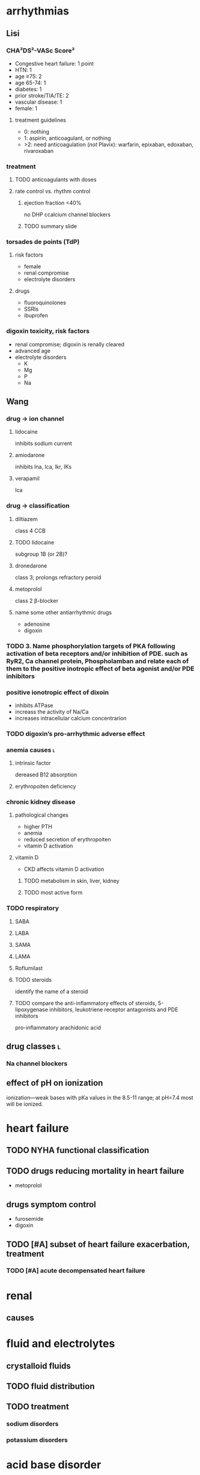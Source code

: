 #+OPTIONS: tex:t
* arrhythmias
** Lisi
*** CHA²DS²-VASc Score²
- Congestive heart failure: 1 point
- HTN: 1
- age ≥75: 2
- age 65-74: 1
- diabetes: 1
- prior stroke/TIA/TE: 2
- vascular disease: 1
- female: 1
**** treatment guidelines
- 0: nothing
- 1: aspirin, anticoagulant, or nothing
- >2: need anticoagulation (/not/ Plavix): warfarin, epixaban, edoxaban, rivaroxaban
*** treatment
**** TODO anticoagulants with doses
**** rate control vs. rhythm control
***** ejection fraction <40%
no DHP ccalcium channel blockers
***** TODO summary slide
*** torsades de points (TdP)
**** risk factors
- female
- renal compromise
- electrolyte disorders
**** drugs
- fluoroquinolones
- SSRIs
- ibuprofen
*** digoxin toxicity, risk factors
- renal compromise; digoxin is renally cleared
- advanced age
- electrolyte disorders
  - K
  - Mg
  - P
  - Na
** Wang
*** drug → ion channel
**** lidocaine
inhibits sodium current
**** amiodarone
inhibits lna, lca, lkr, IKs
**** verapamil
lca
*** drug → classification
**** diltiazem
class 4 CCB
**** TODO lidocaine
subgroup 1B (or 2B)?
**** dronedarone
class 3; prolongs refractory peroid
**** metoprolol
class 2 β-blocker
**** name some other antiarrhythmic drugs
- adenosine
- digoxin
*** TODO 3.	Name phosphorylation targets of PKA following activation of beta receptors and/or inhibition of PDE. such as RyR2, Ca channel protein, Phospholamban and relate each of them to the positive inotropic effect of beta agonist and/or PDE inhibitors
*** positive ionotropic effect of dixoin
- inhibits ATPase
- increass the activity of Na/Ca
- increases intracellular calcium concentrarion
*** TODO digoxin’s pro-arrhythmic adverse effect
*** anemia causes :l:
**** intrinsic factor
dereased B12 absorption
**** erythropoiten deficiency
*** chronic kidney disease
**** pathological changes
- higher PTH
- anemia
- reduced secretion of erythropoiten
- vitamin D activation
**** vitamin D
- CKD affects vitamin D activation
***** TODO metabolism in skin, liver, kidney
***** TODO most active form
*** TODO respiratory
**** SABA
**** LABA
**** SAMA
**** LAMA
**** Roflumilast
**** TODO steroids
identify the name of a steroid
**** TODO compare the anti-inflammatory effects of steroids, 5-lipoxygenase inhibitors, leukotriene receptor antagonists and PDE inhibitors
pro-inflammatory
arachidonic acid
** drug classes :l:
*** Na channel blockers
** effect of pH on ionization
ionization---weak bases with pKa values in the 8.5-11 range; at pH=7.4 most will be ionized.
** 
* heart failure
** TODO NYHA functional classification
** TODO drugs reducing mortality in heart failure
- metoprolol
** drugs symptom control
- furosemide
- digoxin
** TODO [#A] subset of heart failure exacerbation, treatment
*** TODO [#A] acute decompensated heart failure
* renal
** causes
* fluid and electrolytes
** crystalloid fluids
** TODO fluid distribution
** TODO treatment
*** sodium disorders
*** potassium disorders
* acid base disorder
** TODO identify acid base disorder based on lab values
** TODO appropriate management of 4 types of acid base disorders
* pulmonary hypertension
** TODO treatment based on vasoreactivity test
** TODO pregnancy
* cystic fibrosis
** TODO [#A] targeted on CFTR protien
idocaftrer???
leumocafter?
** [#A] pulmonary toilet
- albuterol to open up airways
- dornate alpha
- hypertonic saline
- inhaled antibiotics for Pseudomonas
** [#A] exacerbation of CF
- multi-drug resistant Pseudomonas
- double cover because of drug resistance
* sleep disorders
** definition
changes in the normal sleep cycle that can negatively affect your health
*** primary
not attributable to any other condition
*** secondary
attributable to an identifiable cause---e.g., medication or disease state
*** dyssomia
Dyssomnias are a broad classification of sleeping disorders involving difficulty getting to sleep, remaining asleep, or of excessive sleepiness.
*** parasomnia
Parasomnias are a category of sleep disorders that involve abnormal movements, behaviors, emotions, perceptions, and dreams that occur while falling asleep, sleeping, between sleep stages, or during arousal from sleep. Most parasomnias are dissociated sleep states which are partial arousals during the transitions between wakefulness and NREM sleep, or wakefulness and REM sleep.
** GABA neuropharmacology
*** GABA role
inhibitory neurotransmitter
*** GABAergic receptors
**** GABA_A
- Have chloride channels associated with in the receptor
- Modulated by GABA, Benzodiazepines, Barbiturates
***** agonists
****** drugs
- zolpidem
- zaleplon
- eszopiclone
****** pharmacology
- enhances membrane hyperpolarization similar to benzodiazepines
- doesn’t cause anxiolysis, muscle relaxation, or amnesia
**** GABA_B
***** agonists
Baclofen
***** antagonists
flumazenil
** epidemiology
- African Americans
- Elderly
** sleep
*** cycles
**** NREM
nonrapid eye movement---75% of the time
***** stage 1
- sleep is initiated
- relaxed wakefulness
***** stage 2
- alpha wave sleep
- preparation for deep sleep
- muscles and brain are relaxed
***** stage 3 & 4
- slow wave delta sleep
- deep sleep
- body is healing itself
**** REM
- rapid eye movement---20-30% of the time
- brain is more active
- Lateral eye movement 
- Heart rate increases
- Respiration increases
- Increased cerebral blood flow
- Muscle atonia
- Varying body temperature
- Dreaming 
*** regulation of sleep
**** neurotransmitters
- H
- DA
- NE
- 5HT
- ACh
**** suprachiasmatic nucleus
controls the release of the neurotransmitters 
** insomnia
*** first line
- Short acting BZD or BzRA or ramelteon
- if comorbid depression/anxiety: sedating antidepressant or combination with BzRa or ramelteon
*** drug classes :l:
**** benzodiazepines
***** drugs :l:
****** Alprazolam
******* brand
Xanax
****** Chlordiazepoxide 
******* brand
Librium
****** Clorazepate 
******* brand
Tranxene
****** Clonazepam 
******* brand
Klonopin
****** Diazepam 
******* brand
Valium
****** Estazolam 
******* brand
ProSom
****** Flurazepam 
******* brand
Dalmene
****** Lorazepam 
******* brand
Ativan
****** Midazolam 
******* brand
Versed
****** Quazepam 
******* brand
Doral
****** Temazepam 
******* brand
Restoril
****** Triazolam 
******* brand
Halcion
***** interactions
****** severe liver impairment
- oxazepam
- temazepam
- lorazepam
***** drugs by duration of action
****** ultrashort acting drugs 6h
- triazolam
- midazolam
**** barbituates :l:
***** Amobarbital 
****** brand
Amytal
***** Mephobarbital 
****** brand
Mebaral
***** Pentobarbital 
****** brand
Nembutal
***** Phenobarbital 
****** brand
Luminal
***** Secobarbital 
****** brand
Seconal
**** GABA_A agonists aka “Z Hypnotics” :l:
***** Eszopiclone 
****** brand
Lunesta
****** indication
effective for maintaining sleep---sencodary to longer duration
***** Zaleplon 
****** brand
Sonata
***** Zolpidem 
****** brand
Ambien
**** Melatonin receptor agonists :l:
***** Ramelteon 
****** brand
Rozerem
****** [#A] MOA
M1 and M2 receptor antagonist
****** adverse effects
- worsening depression
- psychosis
**** 5-HT1A-partial agonist :l:
***** Buspirone 
****** brand
BuSpar
****** TODO [#A] MOA
requires repeated administration
**** orexin receptor antagonist :l:
***** suvorexant
****** brand
Belsomra
****** MOA
orexin (hypocretin) is released from the hypothalamus to promote wakefulness or arousal
**** sedating antipsychotics :l:
***** olanzapinep
****** brand
Zyprexa
***** quetiapine
****** brand
Seroquel
**** antidepressants :l:
***** doxepin
****** brand
Silenor
***** amitryptiline
***** mirtazapine
***** trazodone
*** consequences
** obstructive sleep apnea
*** diagnosis
polysomnography; 5-15+ events/hr
*** non-pharmacologic
Positive Airway Pressure is the gold standard
*** pharmacologic
**** drugs :l:
***** modafinil (Provigil)
***** armodafinil (Nuvigil)
**** indication
Residual excessive daytime sleepiness despite effective PAP treatment
** narcolepsy
*** first line :l:
**** modafinil 200mg qAM, max 400mg/day
**** armodafinil 150-250 mg qAM
*** tetrad :l:
**** cataplexy
- abrupt loss of muscle tone
- narcolepsy + cataplexy is the most common
- Cataplexy is a sudden and transient episode of muscle weakness accompanied by full conscious awareness, typically triggered by emotions such as laughing, crying, or terror.[1] Cataplexy affects approximately 70% of people who have narcolepsy,[2] and is caused by an autoimmune destruction of neurons that produce the neuropeptide hypocretin (also called orexin), which regulates arousal and wakefulness. Cataplexy without narcolepsy is rare and the cause is unknown.
***** first line
sodium oxybate (GHB) 2.25-4 g/HS (powder); repeat dose in 4 hoursp
**** EDS
Uncontrollable excessive daytime sleepiness (EDS)
**** paralysis
**** hallucinations
** circadian rhythm disorders
*** jet lag
**** pharmacologic
- melatonin prior to the trip
- benzodiazepines, short-acting
*** restless leg syndrome
**** causes
low dopamine; treatment is dopamine agonists
**** drugs
***** dopamine agonists :l:
****** Ropinirole
******* brand
Requip
****** Pramiprexole
******* brand
Miraxpex 
****** Levodopa/Carbidopa
******* brand
Sinemet
****** Rotigotine 
***** anticonvulsants :l:
****** Gabapentin Enacarbil
******* brand
Horizant
****** Gabapentin
******* brand
Neurontin 
****** Pregabalin
******* brand
Lyrica 
**** first line
dopamine agonists
*** shift work sleep disorder
**** pharmacologic
- melatonin
- benzodiazepines
- modafinil or armodafinil
*** (Non-24) Non-24 hour sleep wake disorder
If you have Non-24-hour sleep-wake disorder (Non-24), you may find yourself gradually going to bed later every night and waking up later each day. Eventually, your sleep schedule goes all the way around the clock. Common in the legally blind.
**** non-pharmacologic
- Sleep schedule
- Bright light therapy (sight)
**** pharmacologic :l:
***** tasimelteon
****** dosing
20 mg/HS
****** brand
Hetlioz
***** melatonin
****** structure
[[./melatonin.png]]
** name → structure
*** melatonin
[[./melatonin.png]]
* epilepsy
** neuropharmacology
*** glutaminergic receptors
- N-methyl-D-aspartate (NMDA Receptors)
- AMPA (alpha-amino-3-hydroxymethyl-4-isoxazolepropionic acid) Receptors
- Kainate Receptors
*** TODO [#A] glutamate
- excitatory neurotransmitter
**** receptors
- NMDA
- AMPA
- kainate
** causes
- neurologic diseases
- heredity
- gene defects
** classes
*** partial seizures :l:
**** simple partial
preservation of consciousness
**** complex partial
impaired consciousness lasting 30 seconds - 2 minutes
**** partial with secondarily generalized tonic-clonic seizure
- simple or complex partial seizure with loss of consciousness and tonicity (sustained contractions) followed by periods of clonicity (relaxation)
- typically lasts 1-2 minutes
*** generalized seizures :l:
**** Generalized tonic-clonic (grand mal) seizures
**** Absence (petit mal) seizures
abrupt onset of impaired consciousness; e.g., staring off into the void for 30 seconds
**** myoclonic seizure
A brief (perhaps a second), shock like contraction of muscles that may be restricted to part of one extremity or may be generalized
**** Tonic seizures
**** Atonic seizures
**** Clonic and myoclonic seizures
**** Infantile spasm
** indication → drugs
*** status epilepticus
- diazepam
- lorazepam
** structure → name
*** [[./azapane_azapine.png]]
azapane	diazapine
*** [[./benzodiazepines.png]]
benzodiazepines
*** [[./ureides.png]]
ureides
*** [[./sulfonamides.png]]
sulfonamides
*** [[./dibenzapine.png]]
dibenzapines
** therapeutics
*** reasons to beign pharmacologic treatment
- after 2nd unprovoeked seizure
- after 1st seizure & risk factors for 2nd seizure
- 2nd seizure ocurrence produces large consequences
  - elderly patients
  - psychosocial consequences
*** medications that lower seizure threshold
*** TODO broad spectrum
*** TODO narrow spectrum
Phenytoin
Valproic Acid
Phenobarbital
Lamotrigine
Carbamazepine
Topiramate
Oxcarbamazepine
Zoniesamide
Gabapentin
Levetiracetam
Pregabilin
Clonazepam
Lacosamide
Rufinamide
Vigabatrin
*** drug interactions
**** inducers
- Carbamazepine (potent)
- Phenytoin (potent)/Fosphenytoin
- Phenobarbital/Primidone (potent)
- Topiramate > 200 mg/day
- Felbamate 
**** inhibitors
- Dilvaproex sodium/Valproic Acid
- Topiramate
- Felbamate 
*** adverse effects
**** ocurrence
can happen when dose is titrated up quickly or in large increments---or even in normal dosage ranges
*** special populations
**** elderly
- lower doses
- monotherapy
**** pregnant
- avoid teratogens: depakote, valproic acid, carbamazepine
- supplement with folic acid 0.4-5 mg/day
- most AEDs will pass through breast milk
**** children
higher dose
** drug classes
*** newer agents
**** Voltage gated calcium channels :l:
***** Gabapentin
****** MOA
Bind selectively to high affinity to Ca2+ channel subunit α2δ-1 protein in cortical membrane
****** pharmacokinetics
- renally eliinated; requires dose adjustments
****** indication
comorbid neuropathic pain
****** clinical considerations
few drug interactions
***** Pregablin
****** MOA
Bind selectively to high affinity to Ca2+ channel subunit α2δ-1 protein in cortical membrane
****** adverse effects
****** indication
- comorbid anxiety
- neuropathic pain
****** compared to gabapentin
- more potent
- less GI adverse drug reactions
- used for comorbid neuropathic pain, not just seizures
**** GABA uptake/GABA-T inhibitor :l:
***** Tiagabine
***** Vigabatrin
****** mnemonic
gabat...GABA T...GABA transaminase
****** MOA
GABA transaminase inhibitor
****** adverse effects
irreversible vision loss
**** NMDA antagonist :l:
***** Felbamate
****** adverse drug reactions
- aplastic anemia
- hepatic failure
**** AMPA/Kainate receptor antagonist :l:
***** Topiramate
****** adverse effects
dose-related cognitive impairment; difficulty in stringing together sentences
***** Perampanel
****** black box warning
Serious life threatening psychiatric & behavioral reactions
**** HCN channel activity enhancer :l:
***** Lamotrigine
****** indication
- partial and secondarily generalized tonic-clonic seizures in adults
- Lennox-Gastaut syndrome in both children and adults 
****** adverse effects
rash which may progress to SJS
****** [#B] dosing
25 mg Daily, titrated by 25 mg to a max of 200 – 400 mg. Dependent on dosing with inhibitors or inducers.
****** warnings
Hemophagocytic Lymphohistiocyosis (HLH)
****** brand
Lamictal
**** SV2A protein ligand
Levitiracetam
**** Ca and Na channels blocker :l:
***** Zonisamide
use cautiously in sulfa allergies
**** Voltage Gated Na Channels :l:
***** Lacosamide
****** brand
Vimpat
****** indication
partial-onset seizures; refractory partial seizures
****** MOA
Lacosamide enhances slow inactivation of voltage-gated Na+ channels and limits sustained repetitive firing, the neuronal firing pattern characteristic of partial seizures
****** adverse effects
- increases PR interval
****** clinical considerations
- 2nd line secondary to cost
**** Carbonic anhydrase inhibitor :l:
***** Acetazolamide
**** cannabinoids :l:
***** cannabidiol
****** brand
Epidiolex
****** indication
- Lennox-Gastaut Syndrome
- Dravet Syndrome 
**** other
***** Rufinamide
****** indication
used in Lenox-Gastaut syndrome
*** older agents :l:
**** Hydantoins
***** drugs :l:
****** phenytoin
******* brand
Dilantin
******* therapeutic concentration
10-20
******* pharmacokinetics
- nonlinear
- 90% protein bound; when albumin levels fall, concentration increases
******* adjusted total phenytoin concentration
\begin{equation}
[Phenytoin]_\text{adj} = \frac{[Phenytoin]_\text{obs}}{0.2*Albumin + 0.1}
\end{equation}

\begin{equation}
[Phenytoin]_\text{adj} = \frac{[Phenytoin]_\text{obs}}{0.9 * \frac{Albumin}{Albumin_\text{normal}} + 0.1}
\end{equation}
******* MOA
- Limits the repetitive firing of action potentials evoked by a sustained depolarization
- Selectively, slows the rate of recovery of voltage-activated Na+ channels from inactivation, an action that is both voltage- and use-dependent (without affecting GABA or glutamate) 
- Blocks high-frequency firing of neurons through inhibitory actions on VG-Na+ channels
******* interactions
Valproate competes for protein binding sites and inhibits phenytoin metabolism, resulting in marked and sustained increases in free phenytoin
******* TODO adverse drug reactions
******* indications
- cardiac arrhythmia
- partial seizures
- tonic-clonic seizures
******* non-indications
absence seizures
******* monitoring
- 10-20 mcg/mL
- CBC
- LFTs
- bone density
****** phosphenytoin
****** mephenytoin
****** ethotoin
***** structure
[[./hydantoins.png]]
**** Benzodiazepines
***** [#A] MOA
- increases chloride flux
- at therapeutically relevant concentrations: act at subsets of GABA_A receptors and increase the frequency, but not duration, of openings at GABA-activated chloride channels
- at higher concentrations: diazepam and other benzodiazepines reduce sustained high-frequency firing of neurons, similar to the effects of phenytoin, carbamazepine, and valproate
***** structure
[[./benzodiazepines.png]]
***** drugs :l:
****** clonazepam
******* brand
Klonopin
****** clorazepate
******* brand
Tranxene
****** diazepam
******* brand
Valium
******* indication
status epilepticus
****** lorazepam
******* brand
Ativan
******* indication
status epilepticus
***** interactions
CYP3A4
**** Barbiturates :l:
***** Phenobarbital
Relatively low toxicity, is inexpensive, and is still one of the more effective and widely used drugs for control of generalized tonic-clonic and partial seizures
****** indication
generalized tonic-clonic and partial seizures
****** nonindications
abscence seizures
****** MOA
Potentiation of GABA_A receptor-mediated synaptic inhibition
****** adverse effects
- CNS depression/sedation
- sedative effect that disturbs behavior in children
****** pharmacokinetics
potent inducer
**** Iminostilbenes :l:
***** Carbamazepine
****** MOA
- Limits the repetitive firing of action potentials evoked by a sustained depolarization of mouse spinal cord or cortical neurons maintained in 
- Selectively, slows the rate of recovery of voltage-activated Na+ channels from inactivation 
- Carbamazepine metabolite, 10,11-epoxycarbamazepine, also limits sustained repetitive firing at therapeutically relevant concentrations
****** indication
- trigeminal and glossopharyngeal neuralgias
- generalized tonic clonic
- simple and complex partial seizures
****** pharmacokinetics
- autoinducer
- induces enzyme that metabolizes itself, CYP3A4
***** Oxcarbazepine
****** indication
- partial seizures
****** adverse effects
hyponetremia
****** advantages over carbamazepine
- ketone moiety protects from metabolized by oxiation
- oxcarbamazepine is a less potent inducer than carbamazepine
****** prodrug?
- not a prodrug of carbamazepine
- prodrug of azocarbazepine
***** Eslicarbazepine
****** dosing
400 mg/day, max 1200 mg/day, /once daily/
**** Succinimides :l:
***** Ethosuximide
****** indication
- /only/ absence seizures
- narrow spectrum
****** TODO adverse drug reactions
**** valproic acid
***** indication
broad spectrum:
- absence
- partial seizures
- generalized tonic-clonic seizures
- myoclonic
***** adverse effects
- hepatotoxicity
- thrombocytopenia
- increased NH_4
***** pharmacokinetics
highly protein bound
** status epilepticus
- consecutive seizures lasting 5+ minutes or continuously
- longer the seizure, the worse it is for mortality/morbidity
*** treatment
**** emergent initial therapy
benzodiazepines IV
**** urgent control therapy
- phenytoin 10-20 mg/kg
- 75 mg fosphenytoin ≍ 50 mg phenytoin
ideally, you don’t want to have to titrate up
**** treatment refractory
- continuous infusion of AED + bolus doses of AED to prevent breakthrough seizures
- medically induced coma
*** nonpharmacologic treatment
- metabolic acidosis: sodium bicarbonate
- respiratory acidosis: ventilation
- hypoglycemia: glucose
- alcoholics/Wernicke encephalopathy: thiamine before glucose
** TODO role of voltage gated sodium channels in epilepsy
** TODO metabotropic G-protein receptors
** TODO listen to 9:00am-9:15am Sharma 2018 Feb 6
* asthma
** increments of drug therapies
1. SABA PRN
2. low-dose ICS
3. {medium-dose ICS, low-dose ICS and LABA}
4. medium-dose ICS + LABA
5. high-dose ICS + LABA
6. high dose ICS + LABA + oral corticosteroid
** Interleukin-5 (IL-5) receptor antagonist agents :l:
*** Mepolizumab
**** brand
Nucala
*** Reslizumab
**** brand
Cinqair
*** Benralizumab
**** brand
Fasenra
** anti-IgE :l:
*** Omalizumab
**** brand
Xolair
** inhaled short-acting β-2 agonists (SABA) :l:
*** albuterol
**** MDI
***** brand
- ProAir HFA
- Proventil HFA
**** DPI
***** brand
- ProAir Respiclick
** inhaled long acting β-2 agonists (LABA) :l:
*** salmeterol
**** brand
Serevent Diskus
*** formoterol
*** vilanterol
** ICS+LABA combinations :l:
*** fluticasone/salmeterol
**** brand
- Advair {Diskus, HFA}
- AirDuo Respiclick
*** mometasone/formoterol
**** brand
Dulera MDI
*** budenoside/formoterol
**** brand
Symbicort MDI
*** fluticasone furoate/vilatnerol
**** brand
Breo Ellipta DPI
** inhaled corticosteroids :l:
*** beclomethasone
**** brand
QVAR (RediHaler)?
*** budenoside
**** brand
Plumicort {Respules [nebulizer], Flexhaler [DPI]}
*** ciclesonide
**** brand
Alvesco
*** fluticasone propionate
**** brand :l:
***** Flovent HFA
- BID
- doses low to high: 176..440
***** Flovent Diskus
- BID
- doses low to high: 200..500 mcg
***** Arnuity Ellipta
- ONCE DAILY
- doses low to high: 100 mcg..200 mcg
*** mometasone
**** brand
Asmanex {HFA, Twisthaler}
* COPD
